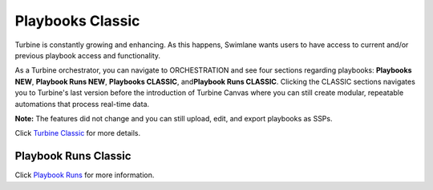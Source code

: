 Playbooks Classic
=================

 

Turbine is constantly growing and enhancing. As this happens, Swimlane
wants users to have access to current and/or previous playbook access
and functionality.

As a Turbine orchestrator, you can navigate to ORCHESTRATION and see
four sections regarding playbooks: **Playbooks NEW**, **Playbook Runs
NEW**, **Playbooks CLASSIC**, and\ **Playbook Runs CLASSIC**. Clicking
the CLASSIC sections navigates you to Turbine's last version before the
introduction of Turbine Canvas where you can still create modular,
repeatable automations that process real-time data.

 

**Note:** The features did not change and you can still upload, edit,
and export playbooks as SSPs.

 

Click `Turbine Classic <../../playbooks/playbooks.htm>`__ for more
details.

 

Playbook Runs Classic
---------------------

Click `Playbook Runs <../../playbooks/playbook-runs.htm>`__ for more
information.

 
